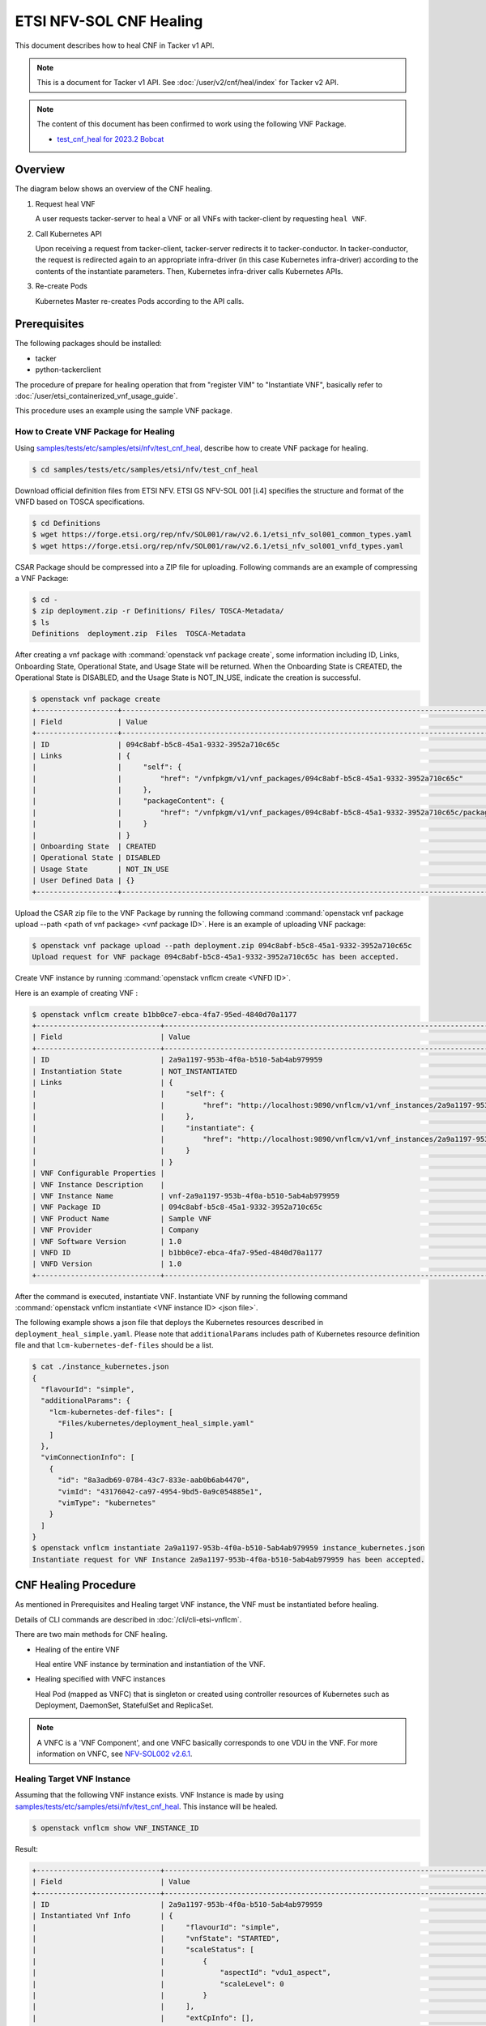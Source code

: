 ========================
ETSI NFV-SOL CNF Healing
========================

This document describes how to heal CNF in Tacker v1 API.

.. note::

  This is a document for Tacker v1 API.
  See :doc:`/user/v2/cnf/heal/index` for Tacker v2 API.


.. note::

  The content of this document has been confirmed to work
  using the following VNF Package.

  * `test_cnf_heal for 2023.2 Bobcat`_


Overview
--------

The diagram below shows an overview of the CNF healing.

1. Request heal VNF

   A user requests tacker-server to heal a VNF or all VNFs with tacker-client
   by requesting ``heal VNF``.

2. Call Kubernetes API

   Upon receiving a request from tacker-client, tacker-server redirects it to
   tacker-conductor. In tacker-conductor, the request is redirected again to
   an appropriate infra-driver (in this case Kubernetes infra-driver) according
   to the contents of the instantiate parameters. Then, Kubernetes
   infra-driver calls Kubernetes APIs.

3. Re-create Pods

   Kubernetes Master re-creates Pods according to the API calls.

.. figure:: /_images/etsi_cnf_healing.png


Prerequisites
-------------

The following packages should be installed:

* tacker
* python-tackerclient

The procedure of prepare for healing operation that from "register VIM" to
"Instantiate VNF", basically refer to
:doc:`/user/etsi_containerized_vnf_usage_guide`.

This procedure uses an example using the sample VNF package.


How to Create VNF Package for Healing
~~~~~~~~~~~~~~~~~~~~~~~~~~~~~~~~~~~~~~
Using `samples/tests/etc/samples/etsi/nfv/test_cnf_heal`_,
describe how to create VNF package for healing.

.. code-block:: console

    $ cd samples/tests/etc/samples/etsi/nfv/test_cnf_heal

Download official definition files from ETSI NFV.
ETSI GS NFV-SOL 001 [i.4] specifies the structure and format of the VNFD based
on TOSCA specifications.

.. code-block:: console

  $ cd Definitions
  $ wget https://forge.etsi.org/rep/nfv/SOL001/raw/v2.6.1/etsi_nfv_sol001_common_types.yaml
  $ wget https://forge.etsi.org/rep/nfv/SOL001/raw/v2.6.1/etsi_nfv_sol001_vnfd_types.yaml


CSAR Package should be compressed into a ZIP file for uploading.
Following commands are an example of compressing a VNF Package:

.. code-block:: console

  $ cd -
  $ zip deployment.zip -r Definitions/ Files/ TOSCA-Metadata/
  $ ls
  Definitions  deployment.zip  Files  TOSCA-Metadata


After creating a vnf package with :command:`openstack vnf package create`,
some information including ID, Links,
Onboarding State, Operational State, and Usage State will be returned.
When the Onboarding State is CREATED, the Operational State is DISABLED,
and the Usage State is NOT_IN_USE, indicate the creation is successful.


.. code-block:: console

  $ openstack vnf package create
  +-------------------+-------------------------------------------------------------------------------------------------+
  | Field             | Value                                                                                           |
  +-------------------+-------------------------------------------------------------------------------------------------+
  | ID                | 094c8abf-b5c8-45a1-9332-3952a710c65c                                                            |
  | Links             | {                                                                                               |
  |                   |     "self": {                                                                                   |
  |                   |         "href": "/vnfpkgm/v1/vnf_packages/094c8abf-b5c8-45a1-9332-3952a710c65c"                 |
  |                   |     },                                                                                          |
  |                   |     "packageContent": {                                                                         |
  |                   |         "href": "/vnfpkgm/v1/vnf_packages/094c8abf-b5c8-45a1-9332-3952a710c65c/package_content" |
  |                   |     }                                                                                           |
  |                   | }                                                                                               |
  | Onboarding State  | CREATED                                                                                         |
  | Operational State | DISABLED                                                                                        |
  | Usage State       | NOT_IN_USE                                                                                      |
  | User Defined Data | {}                                                                                              |
  +-------------------+-------------------------------------------------------------------------------------------------+


Upload the CSAR zip file to the VNF Package by running the following command
:command:`openstack vnf package upload --path <path of vnf package> <vnf package ID>`.
Here is an example of uploading VNF package:

.. code-block:: console

  $ openstack vnf package upload --path deployment.zip 094c8abf-b5c8-45a1-9332-3952a710c65c
  Upload request for VNF package 094c8abf-b5c8-45a1-9332-3952a710c65c has been accepted.


Create VNF instance by running :command:`openstack vnflcm create <VNFD ID>`.

Here is an example of creating VNF :

.. code-block:: console

  $ openstack vnflcm create b1bb0ce7-ebca-4fa7-95ed-4840d70a1177
  +-----------------------------+------------------------------------------------------------------------------------------------------------------+
  | Field                       | Value                                                                                                            |
  +-----------------------------+------------------------------------------------------------------------------------------------------------------+
  | ID                          | 2a9a1197-953b-4f0a-b510-5ab4ab979959                                                                             |
  | Instantiation State         | NOT_INSTANTIATED                                                                                                 |
  | Links                       | {                                                                                                                |
  |                             |     "self": {                                                                                                    |
  |                             |         "href": "http://localhost:9890/vnflcm/v1/vnf_instances/2a9a1197-953b-4f0a-b510-5ab4ab979959"             |
  |                             |     },                                                                                                           |
  |                             |     "instantiate": {                                                                                             |
  |                             |         "href": "http://localhost:9890/vnflcm/v1/vnf_instances/2a9a1197-953b-4f0a-b510-5ab4ab979959/instantiate" |
  |                             |     }                                                                                                            |
  |                             | }                                                                                                                |
  | VNF Configurable Properties |                                                                                                                  |
  | VNF Instance Description    |                                                                                                                  |
  | VNF Instance Name           | vnf-2a9a1197-953b-4f0a-b510-5ab4ab979959                                                                         |
  | VNF Package ID              | 094c8abf-b5c8-45a1-9332-3952a710c65c                                                                             |
  | VNF Product Name            | Sample VNF                                                                                                       |
  | VNF Provider                | Company                                                                                                          |
  | VNF Software Version        | 1.0                                                                                                              |
  | VNFD ID                     | b1bb0ce7-ebca-4fa7-95ed-4840d70a1177                                                                             |
  | VNFD Version                | 1.0                                                                                                              |
  +-----------------------------+------------------------------------------------------------------------------------------------------------------+


After the command is executed, instantiate VNF.
Instantiate VNF by running the following command
:command:`openstack vnflcm instantiate <VNF instance ID> <json file>`.

The following example shows a json file that deploys the Kubernetes resources
described in ``deployment_heal_simple.yaml``. Please note that ``additionalParams``
includes path of Kubernetes resource definition file and that
``lcm-kubernetes-def-files`` should be a list.


.. code-block:: console

  $ cat ./instance_kubernetes.json
  {
    "flavourId": "simple",
    "additionalParams": {
      "lcm-kubernetes-def-files": [
        "Files/kubernetes/deployment_heal_simple.yaml"
      ]
    },
    "vimConnectionInfo": [
      {
        "id": "8a3adb69-0784-43c7-833e-aab0b6ab4470",
        "vimId": "43176042-ca97-4954-9bd5-0a9c054885e1",
        "vimType": "kubernetes"
      }
    ]
  }
  $ openstack vnflcm instantiate 2a9a1197-953b-4f0a-b510-5ab4ab979959 instance_kubernetes.json
  Instantiate request for VNF Instance 2a9a1197-953b-4f0a-b510-5ab4ab979959 has been accepted.


CNF Healing Procedure
---------------------

As mentioned in Prerequisites and Healing target VNF instance, the VNF must be
instantiated before healing.

Details of CLI commands are described in :doc:`/cli/cli-etsi-vnflcm`.

There are two main methods for CNF healing.

* Healing of the entire VNF

  Heal entire VNF instance by termination and instantiation of the VNF.

* Healing specified with VNFC instances

  Heal Pod (mapped as VNFC) that is singleton or created using controller
  resources of Kubernetes such as Deployment, DaemonSet, StatefulSet and
  ReplicaSet.

.. note::

  A VNFC is a 'VNF Component', and one VNFC basically corresponds to
  one VDU in the VNF. For more information on VNFC, see
  `NFV-SOL002 v2.6.1`_.


Healing Target VNF Instance
~~~~~~~~~~~~~~~~~~~~~~~~~~~

Assuming that the following VNF instance exists. VNF Instance is made by using
`samples/tests/etc/samples/etsi/nfv/test_cnf_heal`_.
This instance will be healed.

.. code-block:: console

  $ openstack vnflcm show VNF_INSTANCE_ID


Result:

.. code-block:: console

  +-----------------------------+----------------------------------------------------------------------------------------------------------------------+
  | Field                       | Value                                                                                                                |
  +-----------------------------+----------------------------------------------------------------------------------------------------------------------+
  | ID                          | 2a9a1197-953b-4f0a-b510-5ab4ab979959                                                                                 |
  | Instantiated Vnf Info       | {                                                                                                                    |
  |                             |     "flavourId": "simple",                                                                                           |
  |                             |     "vnfState": "STARTED",                                                                                           |
  |                             |     "scaleStatus": [                                                                                                 |
  |                             |         {                                                                                                            |
  |                             |             "aspectId": "vdu1_aspect",                                                                               |
  |                             |             "scaleLevel": 0                                                                                          |
  |                             |         }                                                                                                            |
  |                             |     ],                                                                                                               |
  |                             |     "extCpInfo": [],                                                                                                 |
  |                             |     "vnfcResourceInfo": [                                                                                            |
  |                             |         {                                                                                                            |
  |                             |             "id": "da087f50-521a-4f71-a3e4-3464a196d4e6",                                                            |
  |                             |             "vduId": "VDU1",                                                                                         |
  |                             |             "computeResource": {                                                                                     |
  |                             |                 "vimConnectionId": null,                                                                             |
  |                             |                 "resourceId": "vdu1-heal-simple-6d649fd6f7-dcjpn",                                                   |
  |                             |                 "vimLevelResourceType": "Deployment"                                                                 |
  |                             |             },                                                                                                       |
  |                             |             "storageResourceIds": []                                                                                 |
  |                             |         },                                                                                                           |
  |                             |         {                                                                                                            |
  |                             |             "id": "4e66f5d3-a4c5-4025-8ad8-6ad21414cffa",                                                            |
  |                             |             "vduId": "VDU1",                                                                                         |
  |                             |             "computeResource": {                                                                                     |
  |                             |                 "vimConnectionId": null,                                                                             |
  |                             |                 "resourceId": "vdu1-heal-simple-6d649fd6f7-hmsbh",                                                   |
  |                             |                 "vimLevelResourceType": "Deployment"                                                                 |
  |                             |             },                                                                                                       |
  |                             |             "storageResourceIds": []                                                                                 |
  |                             |         }                                                                                                            |
  |                             |     ],                                                                                                               |
  |                             |     "additionalParams": {                                                                                            |
  |                             |         "lcm-kubernetes-def-files": [                                                                                |
  |                             |             "Files/kubernetes/deployment_heal_simple.yaml"                                                           |
  |                             |         ]                                                                                                            |
  |                             |     }                                                                                                                |
  |                             | }                                                                                                                    |
  | Instantiation State         | INSTANTIATED                                                                                                         |
  | Links                       | {                                                                                                                    |
  |                             |     "self": {                                                                                                        |
  |                             |         "href": "http://localhost:9890/vnflcm/v1/vnf_instances/2a9a1197-953b-4f0a-b510-5ab4ab979959"                 |
  |                             |     },                                                                                                               |
  |                             |     "terminate": {                                                                                                   |
  |                             |         "href": "http://localhost:9890/vnflcm/v1/vnf_instances/2a9a1197-953b-4f0a-b510-5ab4ab979959/terminate"       |
  |                             |     },                                                                                                               |
  |                             |     "scale": {                                                                                                       |
  |                             |         "href": "http://localhost:9890/vnflcm/v1/vnf_instances/2a9a1197-953b-4f0a-b510-5ab4ab979959/scale"           |
  |                             |     },                                                                                                               |
  |                             |     "heal": {                                                                                                        |
  |                             |         "href": "http://localhost:9890/vnflcm/v1/vnf_instances/2a9a1197-953b-4f0a-b510-5ab4ab979959/heal"            |
  |                             |     },                                                                                                               |
  |                             |     "changeExtConn": {                                                                                               |
  |                             |         "href": "http://localhost:9890/vnflcm/v1/vnf_instances/2a9a1197-953b-4f0a-b510-5ab4ab979959/change_ext_conn" |
  |                             |     }                                                                                                                |
  |                             | }                                                                                                                    |
  | VIM Connection Info         | [                                                                                                                    |
  |                             |     {                                                                                                                |
  |                             |         "id": "8a3adb69-0784-43c7-833e-aab0b6ab4470",                                                                |
  |                             |         "vimId": "43176042-ca97-4954-9bd5-0a9c054885e1",                                                             |
  |                             |         "vimType": "kubernetes",                                                                                     |
  |                             |         "interfaceInfo": {},                                                                                         |
  |                             |         "accessInfo": {},                                                                                            |
  |                             |         "extra": {}                                                                                                  |
  |                             |     },                                                                                                               |
  |                             |     {                                                                                                                |
  |                             |         "id": "f1e70f72-0e1f-427e-a672-b447d45ee52e",                                                                |
  |                             |         "vimId": "43176042-ca97-4954-9bd5-0a9c054885e1",                                                             |
  |                             |         "vimType": "kubernetes",                                                                                     |
  |                             |         "interfaceInfo": {},                                                                                         |
  |                             |         "accessInfo": {},                                                                                            |
  |                             |         "extra": {}                                                                                                  |
  |                             |     }                                                                                                                |
  |                             | ]                                                                                                                    |
  | VNF Configurable Properties |                                                                                                                      |
  | VNF Instance Description    |                                                                                                                      |
  | VNF Instance Name           | vnf-2a9a1197-953b-4f0a-b510-5ab4ab979959                                                                             |
  | VNF Package ID              | 094c8abf-b5c8-45a1-9332-3952a710c65c                                                                                 |
  | VNF Product Name            | Sample VNF                                                                                                           |
  | VNF Provider                | Company                                                                                                              |
  | VNF Software Version        | 1.0                                                                                                                  |
  | VNFD ID                     | b1bb0ce7-ebca-4fa7-95ed-4840d70a1177                                                                                 |
  | VNFD Version                | 1.0                                                                                                                  |
  | metadata                    | namespace=default, tenant=default                                                                                    |
  +-----------------------------+----------------------------------------------------------------------------------------------------------------------+


How to Heal of the Entire VNF
~~~~~~~~~~~~~~~~~~~~~~~~~~~~~

Execute Heal of the entire CNF with CLI command and check the name and age of
pod information before and after healing.
This is to confirm that the name has changed and age has been new after heal.

Pod information before heal:

.. code-block:: console

  $ kubectl get pod
  NAME                                READY   STATUS    RESTARTS   AGE
  vdu1-heal-simple-6d649fd6f7-dcjpn   1/1     Running   0          11m
  vdu1-heal-simple-6d649fd6f7-hmsbh   1/1     Running   0          11m


Heal entire VNF can be executed by the following CLI command.

.. code-block:: console

  $ openstack vnflcm heal VNF_INSTANCE_ID


Result:

.. code-block:: console

  Heal request for VNF Instance 2a9a1197-953b-4f0a-b510-5ab4ab979959 has been accepted.


Pod information after heal:

.. code-block:: console

  $ kubectl get pod
  NAME                                READY   STATUS    RESTARTS   AGE
  vdu1-heal-simple-6d649fd6f7-2wvxj   1/1     Running   0          17s
  vdu1-heal-simple-6d649fd6f7-tj4vx   1/1     Running   0          17s


All ``vnfcResourceInfo`` in ``Instantiated Vnf Info`` will be updated from
the VNF Instance displayed in `Healing Target VNF Instance`_.

.. code-block:: console

  $ openstack vnflcm show VNF_INSTANCE_ID


Result:

.. code-block:: console

  +-----------------------------+----------------------------------------------------------------------------------------------------------------------+
  | Field                       | Value                                                                                                                |
  +-----------------------------+----------------------------------------------------------------------------------------------------------------------+
  | ID                          | 2a9a1197-953b-4f0a-b510-5ab4ab979959                                                                                 |
  | Instantiated Vnf Info       | {                                                                                                                    |
  |                             |     "flavourId": "simple",                                                                                           |
  |                             |     "vnfState": "STARTED",                                                                                           |
  |                             |     "scaleStatus": [                                                                                                 |
  |                             |         {                                                                                                            |
  |                             |             "aspectId": "vdu1_aspect",                                                                               |
  |                             |             "scaleLevel": 0                                                                                          |
  |                             |         }                                                                                                            |
  |                             |     ],                                                                                                               |
  |                             |     "extCpInfo": [],                                                                                                 |
  |                             |     "vnfcResourceInfo": [                                                                                            |
  |                             |         {                                                                                                            |
  |                             |             "id": "63a16aa7-ab36-4bfb-a6e3-724636155c4f",                                                            |
  |                             |             "vduId": "VDU1",                                                                                         |
  |                             |             "computeResource": {                                                                                     |
  |                             |                 "vimConnectionId": null,                                                                             |
  |                             |                 "resourceId": "vdu1-heal-simple-6d649fd6f7-2wvxj",                                                   |
  |                             |                 "vimLevelResourceType": "Deployment"                                                                 |
  |                             |             },                                                                                                       |
  |                             |             "storageResourceIds": []                                                                                 |
  |                             |         },                                                                                                           |
  |                             |         {                                                                                                            |
  |                             |             "id": "ca211f05-2509-4abf-b6f2-a553d18a6863",                                                            |
  |                             |             "vduId": "VDU1",                                                                                         |
  |                             |             "computeResource": {                                                                                     |
  |                             |                 "vimConnectionId": null,                                                                             |
  |                             |                 "resourceId": "vdu1-heal-simple-6d649fd6f7-tj4vx",                                                   |
  |                             |                 "vimLevelResourceType": "Deployment"                                                                 |
  |                             |             },                                                                                                       |
  |                             |             "storageResourceIds": []                                                                                 |
  |                             |         }                                                                                                            |
  |                             |     ],                                                                                                               |
  |                             |     "additionalParams": {                                                                                            |
  |                             |         "lcm-kubernetes-def-files": [                                                                                |
  |                             |             "Files/kubernetes/deployment_heal_simple.yaml"                                                           |
  |                             |         ]                                                                                                            |
  |                             |     }                                                                                                                |
  |                             | }                                                                                                                    |
  | Instantiation State         | INSTANTIATED                                                                                                         |
  | Links                       | {                                                                                                                    |
  |                             |     "self": {                                                                                                        |
  |                             |         "href": "http://localhost:9890/vnflcm/v1/vnf_instances/2a9a1197-953b-4f0a-b510-5ab4ab979959"                 |
  |                             |     },                                                                                                               |
  |                             |     "terminate": {                                                                                                   |
  |                             |         "href": "http://localhost:9890/vnflcm/v1/vnf_instances/2a9a1197-953b-4f0a-b510-5ab4ab979959/terminate"       |
  |                             |     },                                                                                                               |
  |                             |     "scale": {                                                                                                       |
  |                             |         "href": "http://localhost:9890/vnflcm/v1/vnf_instances/2a9a1197-953b-4f0a-b510-5ab4ab979959/scale"           |
  |                             |     },                                                                                                               |
  |                             |     "heal": {                                                                                                        |
  |                             |         "href": "http://localhost:9890/vnflcm/v1/vnf_instances/2a9a1197-953b-4f0a-b510-5ab4ab979959/heal"            |
  |                             |     },                                                                                                               |
  |                             |     "changeExtConn": {                                                                                               |
  |                             |         "href": "http://localhost:9890/vnflcm/v1/vnf_instances/2a9a1197-953b-4f0a-b510-5ab4ab979959/change_ext_conn" |
  |                             |     }                                                                                                                |
  |                             | }                                                                                                                    |
  | VIM Connection Info         | [                                                                                                                    |
  |                             |     {                                                                                                                |
  |                             |         "id": "8a3adb69-0784-43c7-833e-aab0b6ab4470",                                                                |
  |                             |         "vimId": "43176042-ca97-4954-9bd5-0a9c054885e1",                                                             |
  |                             |         "vimType": "kubernetes",                                                                                     |
  |                             |         "interfaceInfo": {},                                                                                         |
  |                             |         "accessInfo": {},                                                                                            |
  |                             |         "extra": {}                                                                                                  |
  |                             |     },                                                                                                               |
  |                             |     {                                                                                                                |
  |                             |         "id": "f1e70f72-0e1f-427e-a672-b447d45ee52e",                                                                |
  |                             |         "vimId": "43176042-ca97-4954-9bd5-0a9c054885e1",                                                             |
  |                             |         "vimType": "kubernetes",                                                                                     |
  |                             |         "interfaceInfo": {},                                                                                         |
  |                             |         "accessInfo": {},                                                                                            |
  |                             |         "extra": {}                                                                                                  |
  |                             |     }                                                                                                                |
  |                             | ]                                                                                                                    |
  | VNF Configurable Properties |                                                                                                                      |
  | VNF Instance Description    |                                                                                                                      |
  | VNF Instance Name           | vnf-2a9a1197-953b-4f0a-b510-5ab4ab979959                                                                             |
  | VNF Package ID              | 094c8abf-b5c8-45a1-9332-3952a710c65c                                                                                 |
  | VNF Product Name            | Sample VNF                                                                                                           |
  | VNF Provider                | Company                                                                                                              |
  | VNF Software Version        | 1.0                                                                                                                  |
  | VNFD ID                     | b1bb0ce7-ebca-4fa7-95ed-4840d70a1177                                                                                 |
  | VNFD Version                | 1.0                                                                                                                  |
  | metadata                    | namespace=default, tenant=default                                                                                    |
  +-----------------------------+----------------------------------------------------------------------------------------------------------------------+


How to Heal Specified with VNFC Instances
~~~~~~~~~~~~~~~~~~~~~~~~~~~~~~~~~~~~~~~~~

Execute Heal of the partial CNF CLI command and check the name and age of pod
information before and after healing.
This is to confirm that the name has changed and age has been new after heal.

Pod information before heal:

.. code-block:: console

  $ kubectl get pod
  NAME                                READY   STATUS    RESTARTS   AGE
  vdu1-heal-simple-6d649fd6f7-dcjpn   1/1     Running   0          22m
  vdu1-heal-simple-6d649fd6f7-hmsbh   1/1     Running   0          22m


Heal specified with VNFC instances can be executed by running
:command:`openstack vnflcm heal VNF_INSTANCE_ID --vnfc-instance VNFC_INSTANCE_ID`.

In the example of this procedure, specify the ID
``da087f50-521a-4f71-a3e4-3464a196d4e6`` of the first ``vnfcResourceInfo`` as
``VNFC_INSTANCE_ID``.


.. code-block:: console

  $ openstack vnflcm heal 2a9a1197-953b-4f0a-b510-5ab4ab979959 --vnfc-instance da087f50-521a-4f71-a3e4-3464a196d4e6


Result:

.. code-block:: console

  Heal request for VNF Instance 2a9a1197-953b-4f0a-b510-5ab4ab979959 has been accepted.


Pod information after heal:

.. code-block:: console

  $ kubectl get pod
  NAME                                READY   STATUS    RESTARTS   AGE
  vdu1-heal-simple-6d649fd6f7-2wvxj   1/1     Running   0          13s
  vdu1-heal-simple-6d649fd6f7-hmsbh   1/1     Running   0          22m


Only the ``resourceId`` of target ``vnfcResourceInfo`` in
``Instantiated Vnf Info`` will be updated from the VNF Instance displayed in
`Healing Target VNF Instance`_.

.. code-block:: console

  $ openstack vnflcm show VNF_INSTANCE_ID


Result:

.. code-block:: console

  +-----------------------------+----------------------------------------------------------------------------------------------------------------------+
  | Field                       | Value                                                                                                                |
  +-----------------------------+----------------------------------------------------------------------------------------------------------------------+
  | ID                          | 2a9a1197-953b-4f0a-b510-5ab4ab979959                                                                                 |
  | Instantiated Vnf Info       | {                                                                                                                    |
  |                             |     "flavourId": "simple",                                                                                           |
  |                             |     "vnfState": "STARTED",                                                                                           |
  |                             |     "scaleStatus": [                                                                                                 |
  |                             |         {                                                                                                            |
  |                             |             "aspectId": "vdu1_aspect",                                                                               |
  |                             |             "scaleLevel": 0                                                                                          |
  |                             |         }                                                                                                            |
  |                             |     ],                                                                                                               |
  |                             |     "extCpInfo": [],                                                                                                 |
  |                             |     "vnfcResourceInfo": [                                                                                            |
  |                             |         {                                                                                                            |
  |                             |             "id": "da087f50-521a-4f71-a3e4-3464a196d4e6",                                                            |
  |                             |             "vduId": "VDU1",                                                                                         |
  |                             |             "computeResource": {                                                                                     |
  |                             |                 "vimConnectionId": null,                                                                             |
  |                             |                 "resourceId": "vdu1-heal-simple-6d649fd6f7-2wvxj",                                                   |
  |                             |                 "vimLevelResourceType": "Deployment"                                                                 |
  |                             |             },                                                                                                       |
  |                             |             "storageResourceIds": []                                                                                 |
  |                             |         },                                                                                                           |
  |                             |         {                                                                                                            |
  |                             |             "id": "4e66f5d3-a4c5-4025-8ad8-6ad21414cffa",                                                            |
  |                             |             "vduId": "VDU1",                                                                                         |
  |                             |             "computeResource": {                                                                                     |
  |                             |                 "vimConnectionId": null,                                                                             |
  |                             |                 "resourceId": "vdu1-heal-simple-6d649fd6f7-hmsbh",                                                   |
  |                             |                 "vimLevelResourceType": "Deployment"                                                                 |
  |                             |             },                                                                                                       |
  |                             |             "storageResourceIds": []                                                                                 |
  |                             |         }                                                                                                            |
  |                             |     ],                                                                                                               |
  |                             |     "additionalParams": {                                                                                            |
  |                             |         "lcm-kubernetes-def-files": [                                                                                |
  |                             |             "Files/kubernetes/deployment_heal_simple.yaml"                                                           |
  |                             |         ]                                                                                                            |
  |                             |     }                                                                                                                |
  |                             | }                                                                                                                    |
  | Instantiation State         | INSTANTIATED                                                                                                         |
  | Links                       | {                                                                                                                    |
  |                             |     "self": {                                                                                                        |
  |                             |         "href": "http://localhost:9890/vnflcm/v1/vnf_instances/2a9a1197-953b-4f0a-b510-5ab4ab979959"                 |
  |                             |     },                                                                                                               |
  |                             |     "terminate": {                                                                                                   |
  |                             |         "href": "http://localhost:9890/vnflcm/v1/vnf_instances/2a9a1197-953b-4f0a-b510-5ab4ab979959/terminate"       |
  |                             |     },                                                                                                               |
  |                             |     "scale": {                                                                                                       |
  |                             |         "href": "http://localhost:9890/vnflcm/v1/vnf_instances/2a9a1197-953b-4f0a-b510-5ab4ab979959/scale"           |
  |                             |     },                                                                                                               |
  |                             |     "heal": {                                                                                                        |
  |                             |         "href": "http://localhost:9890/vnflcm/v1/vnf_instances/2a9a1197-953b-4f0a-b510-5ab4ab979959/heal"            |
  |                             |     },                                                                                                               |
  |                             |     "changeExtConn": {                                                                                               |
  |                             |         "href": "http://localhost:9890/vnflcm/v1/vnf_instances/2a9a1197-953b-4f0a-b510-5ab4ab979959/change_ext_conn" |
  |                             |     }                                                                                                                |
  |                             | }                                                                                                                    |
  | VIM Connection Info         | [                                                                                                                    |
  |                             |     {                                                                                                                |
  |                             |         "id": "8a3adb69-0784-43c7-833e-aab0b6ab4470",                                                                |
  |                             |         "vimId": "43176042-ca97-4954-9bd5-0a9c054885e1",                                                             |
  |                             |         "vimType": "kubernetes",                                                                                     |
  |                             |         "interfaceInfo": {},                                                                                         |
  |                             |         "accessInfo": {},                                                                                            |
  |                             |         "extra": {}                                                                                                  |
  |                             |     },                                                                                                               |
  |                             |     {                                                                                                                |
  |                             |         "id": "f1e70f72-0e1f-427e-a672-b447d45ee52e",                                                                |
  |                             |         "vimId": "43176042-ca97-4954-9bd5-0a9c054885e1",                                                             |
  |                             |         "vimType": "kubernetes",                                                                                     |
  |                             |         "interfaceInfo": {},                                                                                         |
  |                             |         "accessInfo": {},                                                                                            |
  |                             |         "extra": {}                                                                                                  |
  |                             |     }                                                                                                                |
  |                             | ]                                                                                                                    |
  | VNF Configurable Properties |                                                                                                                      |
  | VNF Instance Description    |                                                                                                                      |
  | VNF Instance Name           | vnf-2a9a1197-953b-4f0a-b510-5ab4ab979959                                                                             |
  | VNF Package ID              | 094c8abf-b5c8-45a1-9332-3952a710c65c                                                                                 |
  | VNF Product Name            | Sample VNF                                                                                                           |
  | VNF Provider                | Company                                                                                                              |
  | VNF Software Version        | 1.0                                                                                                                  |
  | VNFD ID                     | b1bb0ce7-ebca-4fa7-95ed-4840d70a1177                                                                                 |
  | VNFD Version                | 1.0                                                                                                                  |
  | metadata                    | namespace=default, tenant=default                                                                                    |
  +-----------------------------+----------------------------------------------------------------------------------------------------------------------+


.. _samples/tests/etc/samples/etsi/nfv/test_cnf_heal:
  https://opendev.org/openstack/tacker/src/branch/master/samples/tests/etc/samples/etsi/nfv/test_cnf_heal
.. _NFV-SOL002 v2.6.1: https://www.etsi.org/deliver/etsi_gs/NFV-SOL/001_099/002/02.06.01_60/gs_nfv-sol002v020601p.pdf
.. _test_cnf_heal for 2023.2 Bobcat:
  https://opendev.org/openstack/tacker/src/branch/stable/2023.2/tacker/tests/etc/samples/etsi/nfv/test_cnf_heal
